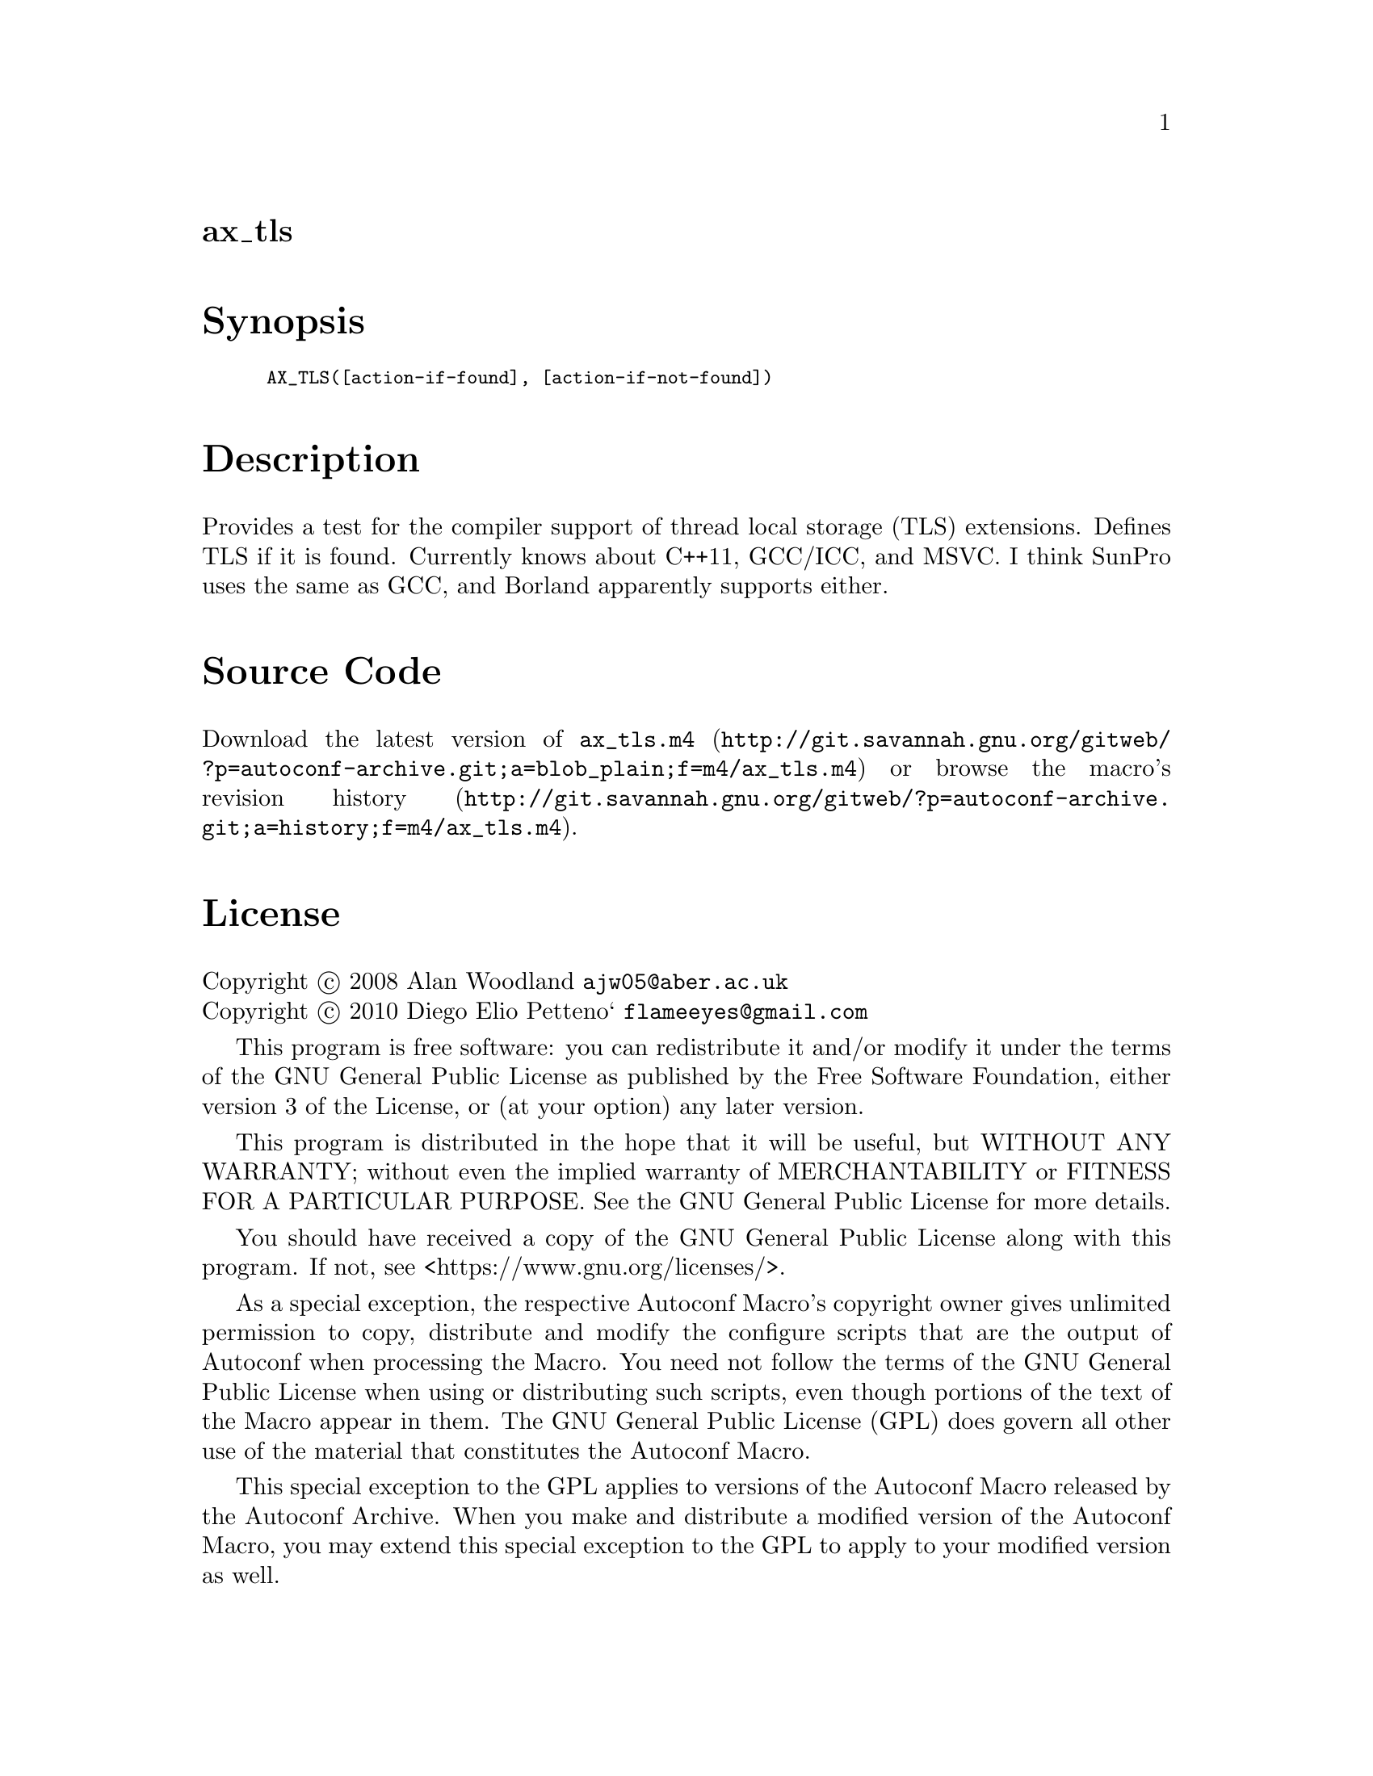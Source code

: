 @node ax_tls
@unnumberedsec ax_tls

@majorheading Synopsis

@smallexample
AX_TLS([action-if-found], [action-if-not-found])
@end smallexample

@majorheading Description

Provides a test for the compiler support of thread local storage (TLS)
extensions. Defines TLS if it is found. Currently knows about C++11,
GCC/ICC, and MSVC. I think SunPro uses the same as GCC, and Borland
apparently supports either.

@majorheading Source Code

Download the
@uref{http://git.savannah.gnu.org/gitweb/?p=autoconf-archive.git;a=blob_plain;f=m4/ax_tls.m4,latest
version of @file{ax_tls.m4}} or browse
@uref{http://git.savannah.gnu.org/gitweb/?p=autoconf-archive.git;a=history;f=m4/ax_tls.m4,the
macro's revision history}.

@majorheading License

@w{Copyright @copyright{} 2008 Alan Woodland @email{ajw05@@aber.ac.uk}} @* @w{Copyright @copyright{} 2010 Diego Elio Petteno` @email{flameeyes@@gmail.com}}

This program is free software: you can redistribute it and/or modify it
under the terms of the GNU General Public License as published by the
Free Software Foundation, either version 3 of the License, or (at your
option) any later version.

This program is distributed in the hope that it will be useful, but
WITHOUT ANY WARRANTY; without even the implied warranty of
MERCHANTABILITY or FITNESS FOR A PARTICULAR PURPOSE. See the GNU General
Public License for more details.

You should have received a copy of the GNU General Public License along
with this program. If not, see <https://www.gnu.org/licenses/>.

As a special exception, the respective Autoconf Macro's copyright owner
gives unlimited permission to copy, distribute and modify the configure
scripts that are the output of Autoconf when processing the Macro. You
need not follow the terms of the GNU General Public License when using
or distributing such scripts, even though portions of the text of the
Macro appear in them. The GNU General Public License (GPL) does govern
all other use of the material that constitutes the Autoconf Macro.

This special exception to the GPL applies to versions of the Autoconf
Macro released by the Autoconf Archive. When you make and distribute a
modified version of the Autoconf Macro, you may extend this special
exception to the GPL to apply to your modified version as well.

